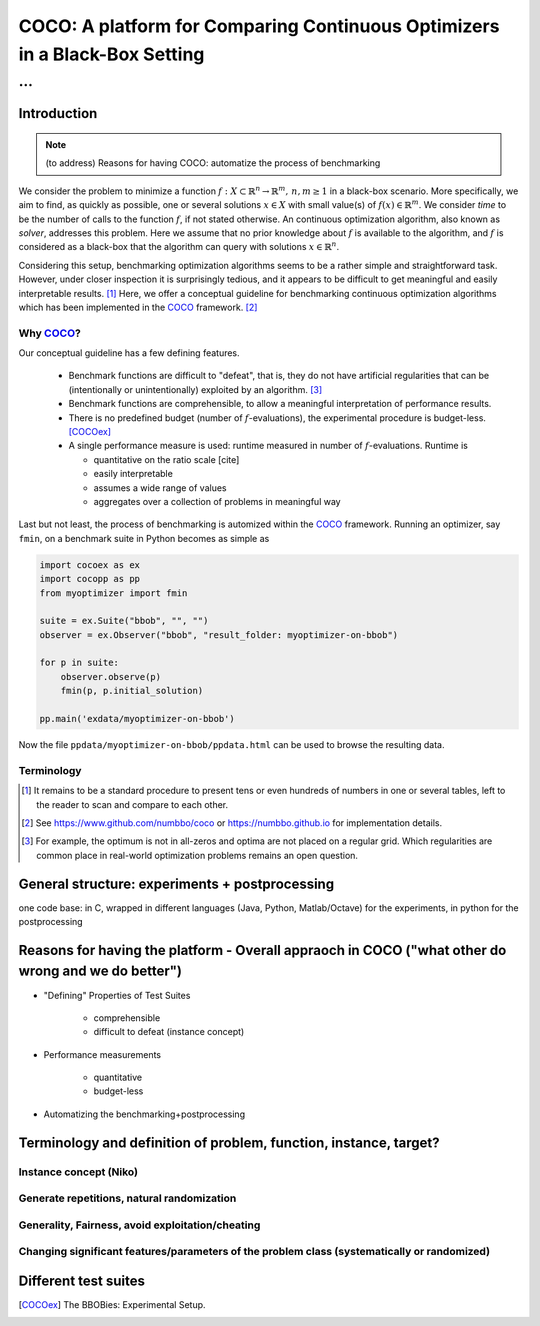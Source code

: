 .. title:: COCO: Comparing Continuous Optimizers

$$$$$$$$$$$$$$$$$$$$$$$$$$$$$$$$$$$$$$$$$$$$$$$$$$$$$$$$$$$$$$$$$$$$$$$$$$$
COCO: A platform for Comparing Continuous Optimizers in a Black-Box Setting
$$$$$$$$$$$$$$$$$$$$$$$$$$$$$$$$$$$$$$$$$$$$$$$$$$$$$$$$$$$$$$$$$$$$$$$$$$$

...
%%%

.. |
.. |
.. .. sectnum::
  :depth: 3
.. .. contents:: Table of Contents
.. |
.. |

.. Here we put the abstract when using LaTeX, the \abstractinrst command is defined in 
     the 'preamble' of latex_elements in source/conf.py, the text
     is defined in `abstract` of conf.py. To flip abstract and 
     table of contents, or update the table of contents, toggle 
     the \generatetoc command in the 'preamble' accordingly. 
.. raw:: latex

    \abstractinrst
    \newpage 

.. COCO is a platform for Comparing Continuous Optimizers in a black-box
  setting. It aims at automatizing the tedious and repetitive task of
  benchmarking numerical optimization algorithms to the greatest possible
  extent. We present the rationals behind the development of the platform
  and its basic structure. We furthermore detail underlying fundamental 
  concepts of COCO such as its definition of a problem, the idea of
  instances, or performance measures and give an overview of the
  available test suites.
  
  
.. _2009: http://www.sigevo.org/gecco-2009/workshops.html#bbob
.. _2010: http://www.sigevo.org/gecco-2010/workshops.html#bbob
.. _2012: http://www.sigevo.org/gecco-2012/workshops.html#bbob
.. _BBOB-2009: http://coco.gforge.inria.fr/doku.php?id=bbob-2009-results
.. _BBOB-2010: http://coco.gforge.inria.fr/doku.php?id=bbob-2010-results
.. _BBOB-2012: http://coco.gforge.inria.fr/doku.php?id=bbob-2012
.. _GECCO-2012: http://www.sigevo.org/gecco-2012/
.. _COCO: https://github.com/numbbo/coco
.. _COCOold: http://coco.gforge.inria.fr

.. |coco_problem_get_dimension| replace:: ``coco_problem_get_dimension``
.. _coco_problem_get_dimension: http://numbbo.github.io/coco-doc/C/coco_8h.html#a0dabf3e4f5630d08077530a1341f13ab

.. |coco_problem_get_largest_values_of_interest| replace:: 
  ``coco_problem_get_largest_values_of_interest``
.. _coco_problem_get_largest_values_of_interest: http://numbbo.github.io/coco-doc/C/coco_8h.html#a29c89e039494ae8b4f8e520cba1eb154

.. |coco_problem_get_smallest_values_of_interest| replace::
  ``coco_problem_get_smallest_values_of_interest``
.. _coco_problem_get_smallest_values_of_interest: http://numbbo.github.io/coco-doc/C/coco_8h.html#a4ea6c067adfa866b0179329fe9b7c458

.. |coco_problem_get_initial_solution| replace:: 
  ``coco_problem_get_initial_solution``
.. _coco_problem_get_initial_solution: http://numbbo.github.io/coco-doc/C/coco_8h.html#ac5a44845acfadd7c5cccb9900a566b32

.. |coco_problem_final_target_hit| replace:: 
  ``coco_problem_final_target_hit``
.. _coco_problem_final_target_hit: 
  http://numbbo.github.io/coco-doc/C/coco_8h.html#a1164d85fd641ca48046b943344ae9069

.. |coco_problem_get_number_of_objectives| replace:: 
  ``coco_problem_get_number_of_objectives``
.. _coco_problem_get_number_of_objectives: http://numbbo.github.io/coco-doc/C/coco_8h.html#ab0d1fcc7f592c283f1e67cde2afeb60a

.. |coco_problem_get_number_of_constraints| replace:: 
  ``coco_problem_get_number_of_constraints``
.. _coco_problem_get_number_of_constraints: http://numbbo.github.io/coco-doc/C/coco_8h.html#ad5c7b0889170a105671a14c8383fbb22

.. |coco_evaluate_function| replace:: 
  ``coco_evaluate_function``
.. _coco_evaluate_function: http://numbbo.github.io/coco-doc/C/coco_8h.html#aabbc02b57084ab069c37e1c27426b95c

.. |coco_evaluate_constraint| replace:: 
  ``coco_evaluate_constraint``
.. _coco_evaluate_constraint: 
  http://numbbo.github.io/coco-doc/C/coco_8h.html#ab5cce904e394349ec1be1bcdc35967fa

.. |coco_problem_t| replace:: 
  ``coco_problem_t``
.. _coco_problem_t: 
  http://numbbo.github.io/coco-doc/C/coco_8h.html#a408ba01b98c78bf5be3df36562d99478

.. |coco_recommend_solution| replace:: 
  ``coco_recommend_solution``
.. _coco_recommend_solution: 
  http://numbbo.github.io/coco-doc/C/coco_8h.html#afd76a19eddd49fb78c22563390437df2
  
.. |coco_problem_get_evaluations(const coco_problem_t * problem)| replace::
  ``coco_problem_get_evaluations(const coco_problem_t * problem)``
.. _coco_problem_get_evaluations(const coco_problem_t * problem): 
  http://numbbo.github.io/coco-doc/C/coco_8h.html#a6ad88cdba2ffd15847346d594974067f

.. |citeCOCOex| replace:: [COCOex]

.. |f| replace:: :math:`f`
.. |x| replace:: :math:`x`

.. role:: red
.. |todo| replace:: **todo**

.. #################################################################################
.. #################################################################################
.. #################################################################################


Introduction
============
.. Note:: (to address) Reasons for having COCO: automatize the process of benchmarking

We consider the problem to minimize a function :math:`f: X\subset\mathbb{R}^n \to \mathbb{R}^m, \,n,m\ge1` in a black-box scenario. 
More specifically, we aim to find, as quickly as possible, one or several solutions :math:`x\in X` with small value(s) of :math:`f(x)\in\mathbb{R}^m`. We consider *time* to be the number of calls to the function |f|, if not stated otherwise. 
An continuous optimization algorithm, also known as *solver*, addresses this problem. 
Here we assume that no prior knowledge about |f| is available to the algorithm, 
and |f| is considered as a black-box that the algorithm can query with solutions 
:math:`x\in\mathbb{R}^n`.

Considering this setup, benchmarking optimization algorithms seems to be a
rather simple and straightforward task. However, under closer inspection it is
surprisingly tedious, and it appears to be difficult to get meaningful and easily interpretable results. [#]_
Here, we offer a conceptual guideline for benchmarking continuous optimization algorithms which has been implemented in the COCO_ framework. [#]_


Why COCO_?
----------

Our conceptual guideline has a few defining features.  

  - Benchmark functions are difficult to "defeat", that is, they do not 
    have artificial regularities that can be (intentionally or unintentionally) 
    exploited by an algorithm. [#]_
  - Benchmark functions are comprehensible, to allow a meaningful 
    interpretation of performance results. 
  - There is no predefined budget (number of |f|-evaluations), the experimental 
    procedure is budget-less. [COCOex]_
  - A single performance 
    measure is used: runtime measured in number of |f|-evaluations. Runtime is
    
    - quantitative on the ratio scale [cite]
    - easily interpretable
    - assumes a wide range of values
    - aggregates over a collection of problems in meaningful way

Last but not least, the process of benchmarking is automized within the COCO_ 
framework. Running an optimizer, say ``fmin``, on a benchmark suite in Python 
becomes as simple as

.. code:: python

    import cocoex as ex
    import cocopp as pp
    from myoptimizer import fmin
    
    suite = ex.Suite("bbob", "", "")
    observer = ex.Observer("bbob", "result_folder: myoptimizer-on-bbob")
    
    for p in suite:
        observer.observe(p)
        fmin(p, p.initial_solution)
        
    pp.main('exdata/myoptimizer-on-bbob')


Now the file ``ppdata/myoptimizer-on-bbob/ppdata.html`` can be used to browse the resulting data. 


Terminology
------------


.. [#] It remains to be a standard procedure to present tens or even hundreds of numbers in one or several tables, left to the reader to scan and compare to each other. 

.. [#] See https://www.github.com/numbbo/coco or https://numbbo.github.io for implementation details. 

.. [#] For example, the optimum is not in all-zeros and optima are not placed 
    on a regular grid. Which regularities are common place in real-world 
    optimization problems remains an open question. 

General structure: experiments + postprocessing
===============================================
one code base: in C, wrapped in different languages (Java, Python, Matlab/Octave) for the experiments, in python for the postprocessing


Reasons for having the platform - Overall appraoch in COCO ("what other do wrong and we do better")
===================================================================================================
* "Defining" Properties of Test Suites

	- comprehensible
	- difficult to defeat (instance concept)

* Performance measurements

	- quantitative
	- budget-less

* Automatizing the benchmarking+postprocessing


Terminology and definition of problem, function, instance, target? 
==================================================================
Instance concept (Niko)
-----------------------
    
Generate repetitions, natural randomization
-------------------------------------------

Generality, Fairness, avoid exploitation/cheating
-------------------------------------------------

Changing significant features/parameters of the problem class (systematically or randomized)
--------------------------------------------------------------------------------------------

Different test suites
=====================




.. ############################# References #########################################

.. [COCOex] The BBOBies: Experimental Setup. 

.. .. [HAN2009] Hansen, N., A. Auger, S. Finck R. and Ros (2009), Real-Parameter Black-Box Optimization Benchmarking 2009: Experimental Setup, *Inria Research Report* RR-6828 http://hal.inria.fr/inria-00362649/en

.. .. [HAN2010] Hansen, N., A. Auger, S. Finck R. and Ros (2010), Real-Parameter Black-Box Optimization Benchmarking 2010: Experimental Setup, *Inria Research Report* RR-7215 http://hal.inria.fr/inria-00362649/en

.. .. [AUG2005] A Auger and N Hansen. A restart CMA evolution strategy with
   increasing population size. In *Proceedings of the IEEE Congress on
   Evolutionary Computation (CEC 2005)*, pages 1769--1776. IEEE Press, 2005.
.. .. [Auger:2005b] A. Auger and N. Hansen. Performance evaluation of an advanced
   local search evolutionary algorithm. In *Proceedings of the IEEE Congress on
   Evolutionary Computation (CEC 2005)*, pages 1777-1784, 2005.
.. .. [Auger:2009] Anne Auger and Raymond Ros. Benchmarking the pure
   random search on the BBOB-2009 testbed. In Franz Rothlauf, editor, *GECCO
   (Companion)*, pages 2479-2484. ACM, 2009.
.. .. [Efron:1993] B. Efron and R. Tibshirani. *An introduction to the
   bootstrap.* Chapman & Hall/CRC, 1993.
.. .. [HAR1999] G.R. Harik and F.G. Lobo. A parameter-less genetic
   algorithm. In *Proceedings of the Genetic and Evolutionary Computation
   Conference (GECCO)*, volume 1, pages 258-265. ACM, 1999.
.. .. [HOO1998] H.H. Hoos and T. Stützle. Evaluating Las Vegas
   algorithms: pitfalls and remedies. In *Proceedings of the Fourteenth 
   Conference on Uncertainty in Artificial Intelligence (UAI-98)*,
   pages 238-245, 1998.
.. .. [PRI1997] K. Price. Differential evolution vs. the functions of
   the second ICEO. In Proceedings of the IEEE International Congress on
   Evolutionary Computation, pages 153--157, 1997.

.. ############################## END Document #######################################
